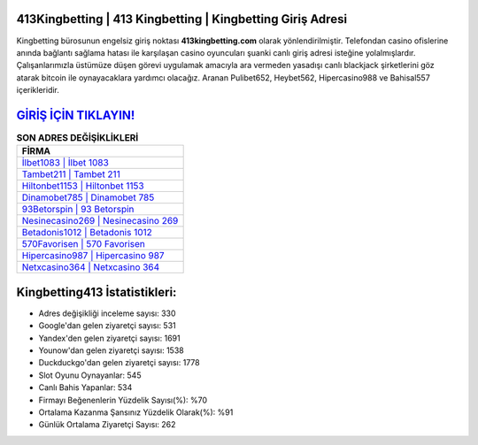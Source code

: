 ﻿413Kingbetting | 413 Kingbetting | Kingbetting Giriş Adresi
===================================

.. image:: images/kingbetting-giris.jpg
   :width: 600
   
Kingbetting bürosunun engelsiz giriş noktası **413kingbetting.com** olarak yönlendirilmiştir. Telefondan casino ofislerine anında bağlantı sağlama hatası ile karşılaşan casino oyuncuları şuanki canlı giriş adresi isteğine yolalmışlardır. Çalışanlarımızla üstümüze düşen görevi uygulamak amacıyla ara vermeden yasadışı canlı blackjack şirketlerini göz atarak bitcoin ile oynayacaklara yardımcı olacağız. Aranan Pulibet652, Heybet562, Hipercasino988 ve Bahisal557 içerikleridir.

`GİRİŞ İÇİN TIKLAYIN! <https://uclck.me/gonow>`_
==============

.. list-table:: **SON ADRES DEĞİŞİKLİKLERİ**
   :widths: 100
   :header-rows: 1

   * - FİRMA
   * - `İlbet1083 | İlbet 1083 <ilbet1083-ilbet-1083-ilbet-giris-adresi.html>`_
   * - `Tambet211 | Tambet 211 <tambet211-tambet-211-tambet-giris-adresi.html>`_
   * - `Hiltonbet1153 | Hiltonbet 1153 <hiltonbet1153-hiltonbet-1153-hiltonbet-giris-adresi.html>`_	 
   * - `Dinamobet785 | Dinamobet 785 <dinamobet785-dinamobet-785-dinamobet-giris-adresi.html>`_	 
   * - `93Betorspin | 93 Betorspin <93betorspin-93-betorspin-betorspin-giris-adresi.html>`_ 
   * - `Nesinecasino269 | Nesinecasino 269 <nesinecasino269-nesinecasino-269-nesinecasino-giris-adresi.html>`_
   * - `Betadonis1012 | Betadonis 1012 <betadonis1012-betadonis-1012-betadonis-giris-adresi.html>`_	 
   * - `570Favorisen | 570 Favorisen <570favorisen-570-favorisen-favorisen-giris-adresi.html>`_
   * - `Hipercasino987 | Hipercasino 987 <hipercasino987-hipercasino-987-hipercasino-giris-adresi.html>`_
   * - `Netxcasino364 | Netxcasino 364 <netxcasino364-netxcasino-364-netxcasino-giris-adresi.html>`_
	 
Kingbetting413 İstatistikleri:
===================================	 
* Adres değişikliği inceleme sayısı: 330
* Google'dan gelen ziyaretçi sayısı: 531
* Yandex'den gelen ziyaretçi sayısı: 1691
* Younow'dan gelen ziyaretçi sayısı: 1538
* Duckduckgo'dan gelen ziyaretçi sayısı: 1778
* Slot Oyunu Oynayanlar: 545
* Canlı Bahis Yapanlar: 534
* Firmayı Beğenenlerin Yüzdelik Sayısı(%): %70
* Ortalama Kazanma Şansınız Yüzdelik Olarak(%): %91
* Günlük Ortalama Ziyaretçi Sayısı: 262
